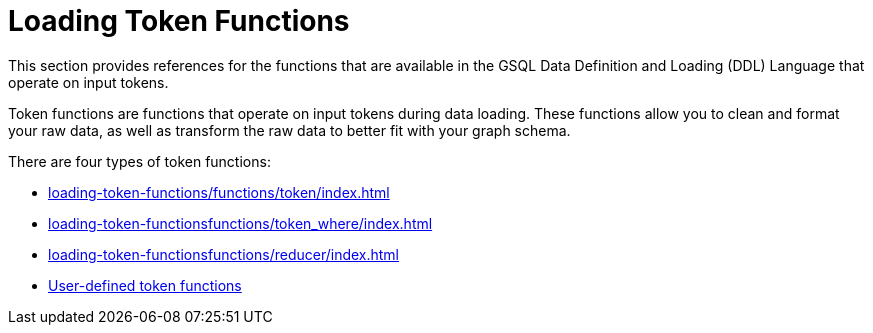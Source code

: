 = Loading Token Functions
:description: Overview of functions in the data definition & loading language.

This section provides references for the functions that are available in the GSQL Data Definition and Loading (DDL) Language that operate on input tokens.

Token functions are functions that operate on input tokens during data loading.
These functions allow you to clean and format your raw data, as well as transform the raw data to better fit with your graph schema.

There are four types of token functions:

* xref:loading-token-functions/functions/token/index.adoc[]
* xref:loading-token-functionsfunctions/token_where/index.adoc[]
* xref:loading-token-functionsfunctions/reducer/index.adoc[]
* xref:loading-token-functions/add-token-function.adoc[User-defined token functions]

